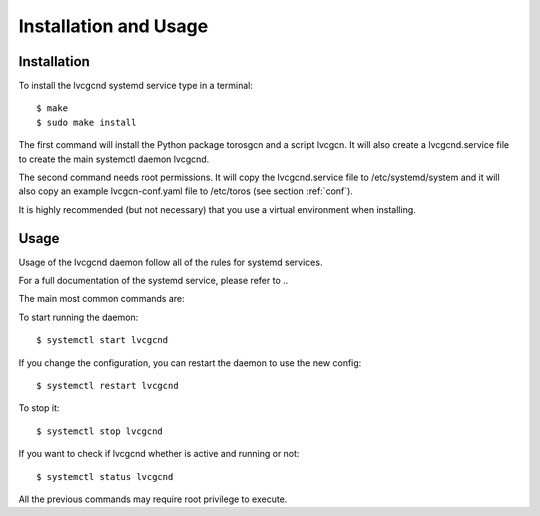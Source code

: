 Installation and Usage
======================

Installation
------------

To install the lvcgcnd systemd service type in a terminal::

    $ make
    $ sudo make install

The first command will install the Python package torosgcn and a script lvcgcn.
It will also create a lvcgcnd.service file to create the main systemctl daemon lvcgcnd.

The second command needs root permissions.
It will copy the lvcgcnd.service file to /etc/systemd/system and it will also
copy an example lvcgcn-conf.yaml file to /etc/toros (see section :ref:`conf`). 

It is highly recommended (but not necessary) that you use a virtual environment
when installing.

Usage
-----

Usage of the lvcgcnd daemon follow all of the rules for systemd services.

For a full documentation of the systemd service, please refer to ..

The main most common commands are:

To start running the daemon::

    $ systemctl start lvcgcnd

If you change the configuration, you can restart the daemon to use the new config::

    $ systemctl restart lvcgcnd

To stop it::

    $ systemctl stop lvcgcnd

If you want to check if lvcgcnd whether is active and running or not::

    $ systemctl status lvcgcnd

All the previous commands may require root privilege to execute.
